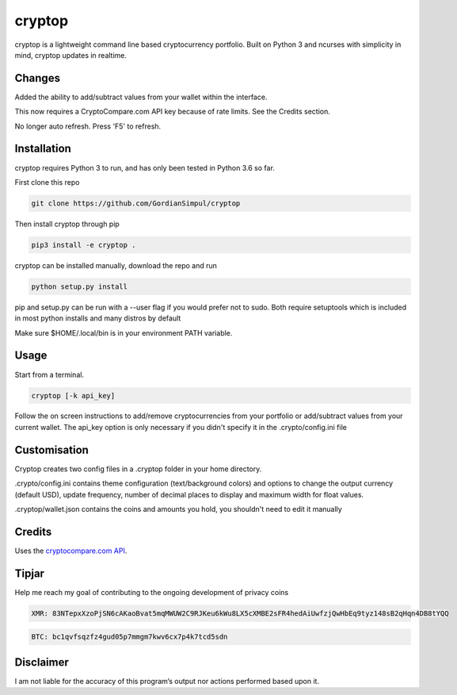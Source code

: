 cryptop
=======
cryptop is a lightweight command line based cryptocurrency portfolio.
Built on Python 3 and ncurses with simplicity in mind, cryptop updates in realtime.

.. image:: img\cryptop.png

Changes
------------

Added the ability to add/subtract values from your wallet within the interface. 

This now requires a CryptoCompare.com API key because of rate limits. See the Credits section.

No longer auto refresh. Press 'F5' to refresh. 


Installation
------------

cryptop requires Python 3 to run, and has only been tested in Python 3.6 so far.

First clone this repo

.. code:: bash

    git clone https://github.com/GordianSimpul/cryptop

Then install cryptop through pip

.. code:: bash

    pip3 install -e cryptop .

cryptop can be installed manually, download the repo and run

.. code:: bash

    python setup.py install

pip and setup.py can be run with a --user flag if you would prefer not to sudo. Both require setuptools which is included in most python installs and many distros by default

Make sure $HOME/.local/bin is in your environment PATH variable. 

Usage
-----

Start from a terminal.

.. code:: bash

    cryptop [-k api_key]

Follow the on screen instructions to add/remove cryptocurrencies from your portfolio or add/subtract values from your current wallet. The api_key option is only necessary if you didn't specify it in the .crypto/config.ini file

Customisation
-------------

Cryptop creates two config files in a .cryptop folder in your home directory.

.crypto/config.ini contains theme configuration (text/background colors) and
options to change the output currency (default USD), update frequency, number of decimal places to display and maximum width for float values.

.. image:: img\fall.png

.. image:: img\aesth.png

.cryptop/wallet.json contains the coins and amounts you hold, you shouldn't need to edit it manually

Credits
-------

Uses the `cryptocompare.com API
<http://www.cryptocompare.com/>`_.

Tipjar
------

Help me reach my goal of contributing to the ongoing development of privacy coins

.. code:: bash

    XMR: 83NTepxXzoPjSN6cAKaoBvat5mqMWUW2C9RJKeu6kWu8LX5cXMBE2sFR4hedAiUwfzjQwHbEq9tyz148sB2qHqn4DB8tYQQ

.. code:: bash

    BTC: bc1qvfsqzfz4gud05p7mmgm7kwv6cx7p4k7tcd5sdn

Disclaimer
----------

I am not liable for the accuracy of this program’s output nor actions
performed based upon it.
